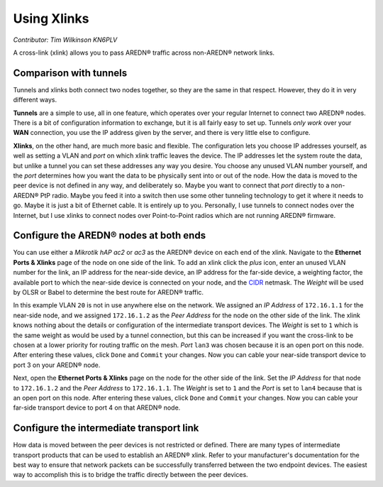 ============
Using Xlinks
============

*Contributor: Tim Wilkinson KN6PLV*

A cross-link (xlink) allows you to pass AREDN® traffic across non-AREDN® network links.

Comparison with tunnels
-----------------------

Tunnels and xlinks both connect two nodes together, so they are the same in that respect. However, they do it in very different ways.

**Tunnels** are a simple to use, all in one feature, which operates over your regular Internet to connect two AREDN® nodes. There is a bit of configuration information to exchange, but it is all fairly easy to set up. Tunnels *only work* over your **WAN** connection, you use the IP address given by the server, and there is very little else to configure.

**Xlinks**, on the other hand, are much more basic and flexible. The configuration lets you choose IP addresses yourself, as well as setting a VLAN and *port* on which xlink traffic leaves the device. The IP addresses let the system route the data, but unlike a tunnel you can set these addresses any way you desire. You choose any unused VLAN number yourself, and the *port* determines how you want the data to be physically sent into or out of the node. How the data is moved to the peer device is not defined in any way, and deliberately so. Maybe you want to connect that *port* directly to a non-AREDN® PtP radio. Maybe you feed it into a switch then use some other tunneling technology to get it where it needs to go. Maybe it is just a bit of Ethernet cable. It is entirely up to you. Personally, I use tunnels to connect nodes over the Internet, but I use xlinks to connect nodes over Point-to-Point radios which are not running AREDN® firmware.

Configure the AREDN® nodes at both ends
---------------------------------------

You can use either a *Mikrotik hAP ac2* or *ac3* as the AREDN® device on each end of the xlink. Navigate to the **Ethernet Ports & Xlinks** page of the node on one side of the link. To add an xlink click the *plus* icon, enter an unused VLAN number for the link, an IP address for the near-side device, an IP address for the far-side device, a weighting factor, the available port to which the near-side device is connected on your node, and the `CIDR <https://en.wikipedia.org/wiki/Classless_Inter-Domain_Routing>`_ netmask. The *Weight* will be used by OLSR or Babel to determine the best route for AREDN® traffic.

.. image:: ../arednGettingStarted/_images/admin-ports-xlinks.png
  :alt: Ethernet Ports & Xlinks
  :align: center

In this example VLAN ``20`` is not in use anywhere else on the network. We assigned an *IP Address* of ``172.16.1.1`` for the near-side node, and we assigned ``172.16.1.2`` as the *Peer Address* for the node on the other side of the link. The xlink knows nothing about the details or configuration of the intermediate transport devices. The *Weight* is set to ``1`` which is the same weight as would be used by a tunnel connection, but this can be increased if you want the cross-link to be chosen at a lower priority for routing traffic on the mesh. *Port* ``lan3`` was chosen because it is an open port on this node. After entering these values, click ``Done`` and ``Commit`` your changes. Now you can cable your near-side transport device to port 3 on your AREDN® node.

.. image:: _images/xlink.png
  :alt: xlink diagram
  :align: center

Next, open the **Ethernet Ports & Xlinks** page on the node for the other side of the link. Set the *IP Address* for that node to ``172.16.1.2`` and the *Peer Address* to ``172.16.1.1``. The *Weight* is set to ``1`` and the *Port* is set to ``lan4`` because that is an open port on this node. After entering these values, click ``Done`` and ``Commit`` your changes. Now you can cable your far-side transport device to port 4 on that AREDN® node.

Configure the intermediate transport link
----------------------------------------------

How data is moved between the peer devices is not restricted or defined. There are many types of intermediate transport products that can be used to establish an AREDN® xlink. Refer to your manufacturer's documentation for the best way to ensure that network packets can be successfully transferred between the two endpoint devices. The easiest way to accomplish this is to bridge the traffic directly between the peer devices.
